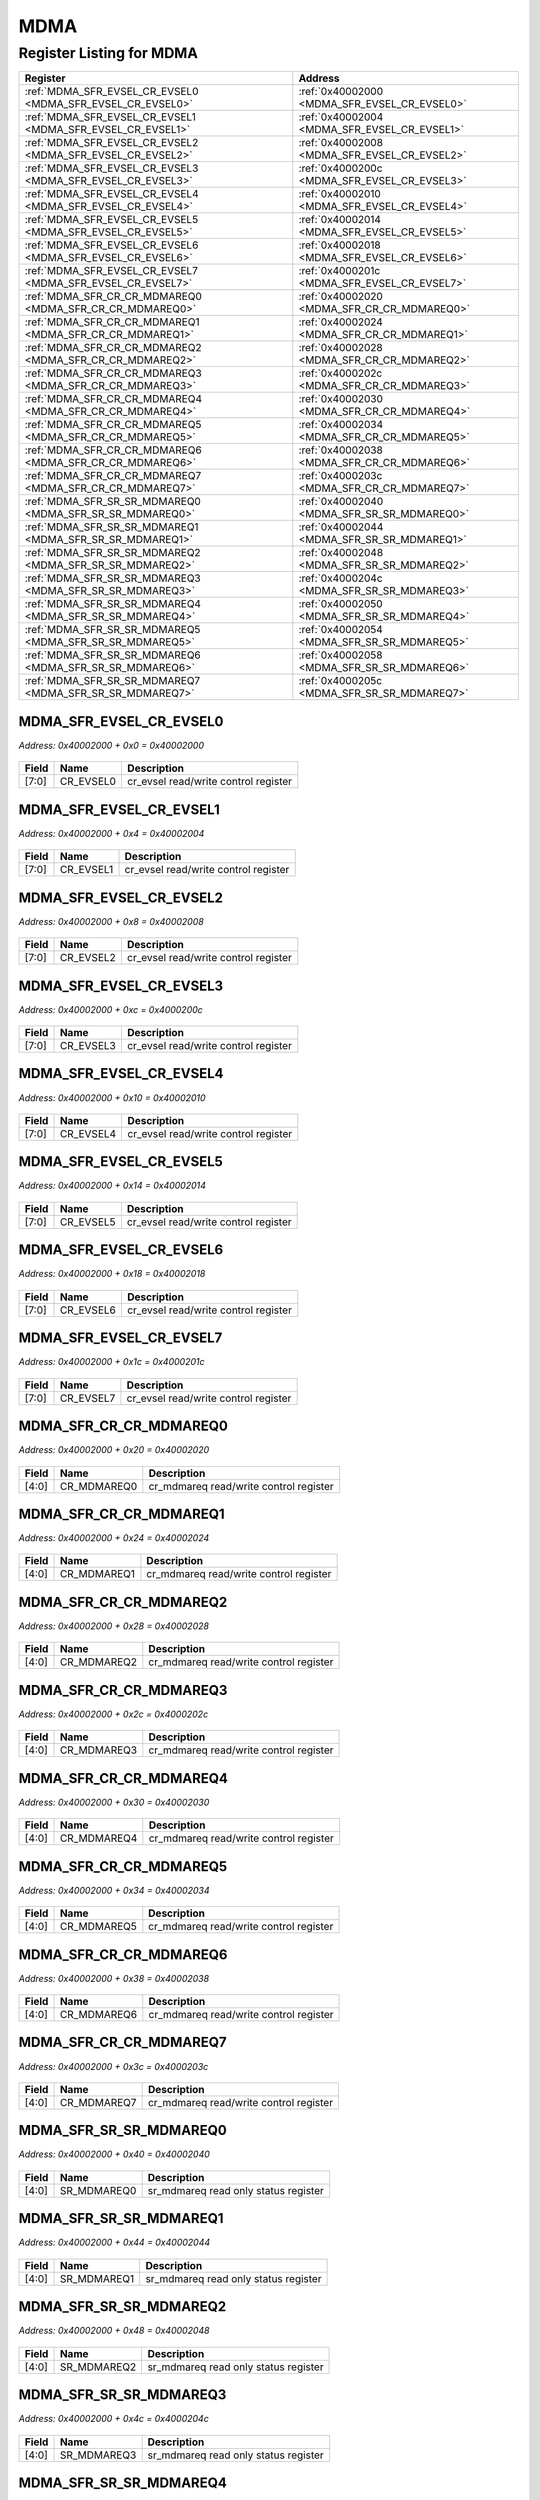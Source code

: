 MDMA
====

Register Listing for MDMA
-------------------------

+------------------------------------------------------------+----------------------------------------------+
| Register                                                   | Address                                      |
+============================================================+==============================================+
| :ref:`MDMA_SFR_EVSEL_CR_EVSEL0 <MDMA_SFR_EVSEL_CR_EVSEL0>` | :ref:`0x40002000 <MDMA_SFR_EVSEL_CR_EVSEL0>` |
+------------------------------------------------------------+----------------------------------------------+
| :ref:`MDMA_SFR_EVSEL_CR_EVSEL1 <MDMA_SFR_EVSEL_CR_EVSEL1>` | :ref:`0x40002004 <MDMA_SFR_EVSEL_CR_EVSEL1>` |
+------------------------------------------------------------+----------------------------------------------+
| :ref:`MDMA_SFR_EVSEL_CR_EVSEL2 <MDMA_SFR_EVSEL_CR_EVSEL2>` | :ref:`0x40002008 <MDMA_SFR_EVSEL_CR_EVSEL2>` |
+------------------------------------------------------------+----------------------------------------------+
| :ref:`MDMA_SFR_EVSEL_CR_EVSEL3 <MDMA_SFR_EVSEL_CR_EVSEL3>` | :ref:`0x4000200c <MDMA_SFR_EVSEL_CR_EVSEL3>` |
+------------------------------------------------------------+----------------------------------------------+
| :ref:`MDMA_SFR_EVSEL_CR_EVSEL4 <MDMA_SFR_EVSEL_CR_EVSEL4>` | :ref:`0x40002010 <MDMA_SFR_EVSEL_CR_EVSEL4>` |
+------------------------------------------------------------+----------------------------------------------+
| :ref:`MDMA_SFR_EVSEL_CR_EVSEL5 <MDMA_SFR_EVSEL_CR_EVSEL5>` | :ref:`0x40002014 <MDMA_SFR_EVSEL_CR_EVSEL5>` |
+------------------------------------------------------------+----------------------------------------------+
| :ref:`MDMA_SFR_EVSEL_CR_EVSEL6 <MDMA_SFR_EVSEL_CR_EVSEL6>` | :ref:`0x40002018 <MDMA_SFR_EVSEL_CR_EVSEL6>` |
+------------------------------------------------------------+----------------------------------------------+
| :ref:`MDMA_SFR_EVSEL_CR_EVSEL7 <MDMA_SFR_EVSEL_CR_EVSEL7>` | :ref:`0x4000201c <MDMA_SFR_EVSEL_CR_EVSEL7>` |
+------------------------------------------------------------+----------------------------------------------+
| :ref:`MDMA_SFR_CR_CR_MDMAREQ0 <MDMA_SFR_CR_CR_MDMAREQ0>`   | :ref:`0x40002020 <MDMA_SFR_CR_CR_MDMAREQ0>`  |
+------------------------------------------------------------+----------------------------------------------+
| :ref:`MDMA_SFR_CR_CR_MDMAREQ1 <MDMA_SFR_CR_CR_MDMAREQ1>`   | :ref:`0x40002024 <MDMA_SFR_CR_CR_MDMAREQ1>`  |
+------------------------------------------------------------+----------------------------------------------+
| :ref:`MDMA_SFR_CR_CR_MDMAREQ2 <MDMA_SFR_CR_CR_MDMAREQ2>`   | :ref:`0x40002028 <MDMA_SFR_CR_CR_MDMAREQ2>`  |
+------------------------------------------------------------+----------------------------------------------+
| :ref:`MDMA_SFR_CR_CR_MDMAREQ3 <MDMA_SFR_CR_CR_MDMAREQ3>`   | :ref:`0x4000202c <MDMA_SFR_CR_CR_MDMAREQ3>`  |
+------------------------------------------------------------+----------------------------------------------+
| :ref:`MDMA_SFR_CR_CR_MDMAREQ4 <MDMA_SFR_CR_CR_MDMAREQ4>`   | :ref:`0x40002030 <MDMA_SFR_CR_CR_MDMAREQ4>`  |
+------------------------------------------------------------+----------------------------------------------+
| :ref:`MDMA_SFR_CR_CR_MDMAREQ5 <MDMA_SFR_CR_CR_MDMAREQ5>`   | :ref:`0x40002034 <MDMA_SFR_CR_CR_MDMAREQ5>`  |
+------------------------------------------------------------+----------------------------------------------+
| :ref:`MDMA_SFR_CR_CR_MDMAREQ6 <MDMA_SFR_CR_CR_MDMAREQ6>`   | :ref:`0x40002038 <MDMA_SFR_CR_CR_MDMAREQ6>`  |
+------------------------------------------------------------+----------------------------------------------+
| :ref:`MDMA_SFR_CR_CR_MDMAREQ7 <MDMA_SFR_CR_CR_MDMAREQ7>`   | :ref:`0x4000203c <MDMA_SFR_CR_CR_MDMAREQ7>`  |
+------------------------------------------------------------+----------------------------------------------+
| :ref:`MDMA_SFR_SR_SR_MDMAREQ0 <MDMA_SFR_SR_SR_MDMAREQ0>`   | :ref:`0x40002040 <MDMA_SFR_SR_SR_MDMAREQ0>`  |
+------------------------------------------------------------+----------------------------------------------+
| :ref:`MDMA_SFR_SR_SR_MDMAREQ1 <MDMA_SFR_SR_SR_MDMAREQ1>`   | :ref:`0x40002044 <MDMA_SFR_SR_SR_MDMAREQ1>`  |
+------------------------------------------------------------+----------------------------------------------+
| :ref:`MDMA_SFR_SR_SR_MDMAREQ2 <MDMA_SFR_SR_SR_MDMAREQ2>`   | :ref:`0x40002048 <MDMA_SFR_SR_SR_MDMAREQ2>`  |
+------------------------------------------------------------+----------------------------------------------+
| :ref:`MDMA_SFR_SR_SR_MDMAREQ3 <MDMA_SFR_SR_SR_MDMAREQ3>`   | :ref:`0x4000204c <MDMA_SFR_SR_SR_MDMAREQ3>`  |
+------------------------------------------------------------+----------------------------------------------+
| :ref:`MDMA_SFR_SR_SR_MDMAREQ4 <MDMA_SFR_SR_SR_MDMAREQ4>`   | :ref:`0x40002050 <MDMA_SFR_SR_SR_MDMAREQ4>`  |
+------------------------------------------------------------+----------------------------------------------+
| :ref:`MDMA_SFR_SR_SR_MDMAREQ5 <MDMA_SFR_SR_SR_MDMAREQ5>`   | :ref:`0x40002054 <MDMA_SFR_SR_SR_MDMAREQ5>`  |
+------------------------------------------------------------+----------------------------------------------+
| :ref:`MDMA_SFR_SR_SR_MDMAREQ6 <MDMA_SFR_SR_SR_MDMAREQ6>`   | :ref:`0x40002058 <MDMA_SFR_SR_SR_MDMAREQ6>`  |
+------------------------------------------------------------+----------------------------------------------+
| :ref:`MDMA_SFR_SR_SR_MDMAREQ7 <MDMA_SFR_SR_SR_MDMAREQ7>`   | :ref:`0x4000205c <MDMA_SFR_SR_SR_MDMAREQ7>`  |
+------------------------------------------------------------+----------------------------------------------+

MDMA_SFR_EVSEL_CR_EVSEL0
^^^^^^^^^^^^^^^^^^^^^^^^

`Address: 0x40002000 + 0x0 = 0x40002000`


    .. wavedrom::
        :caption: MDMA_SFR_EVSEL_CR_EVSEL0

        {
            "reg": [
                {"name": "cr_evsel0",  "bits": 8},
                {"bits": 24}
            ], "config": {"hspace": 400, "bits": 32, "lanes": 1 }, "options": {"hspace": 400, "bits": 32, "lanes": 1}
        }


+-------+-----------+--------------------------------------+
| Field | Name      | Description                          |
+=======+===========+======================================+
| [7:0] | CR_EVSEL0 | cr_evsel read/write control register |
+-------+-----------+--------------------------------------+

MDMA_SFR_EVSEL_CR_EVSEL1
^^^^^^^^^^^^^^^^^^^^^^^^

`Address: 0x40002000 + 0x4 = 0x40002004`


    .. wavedrom::
        :caption: MDMA_SFR_EVSEL_CR_EVSEL1

        {
            "reg": [
                {"name": "cr_evsel1",  "bits": 8},
                {"bits": 24}
            ], "config": {"hspace": 400, "bits": 32, "lanes": 1 }, "options": {"hspace": 400, "bits": 32, "lanes": 1}
        }


+-------+-----------+--------------------------------------+
| Field | Name      | Description                          |
+=======+===========+======================================+
| [7:0] | CR_EVSEL1 | cr_evsel read/write control register |
+-------+-----------+--------------------------------------+

MDMA_SFR_EVSEL_CR_EVSEL2
^^^^^^^^^^^^^^^^^^^^^^^^

`Address: 0x40002000 + 0x8 = 0x40002008`


    .. wavedrom::
        :caption: MDMA_SFR_EVSEL_CR_EVSEL2

        {
            "reg": [
                {"name": "cr_evsel2",  "bits": 8},
                {"bits": 24}
            ], "config": {"hspace": 400, "bits": 32, "lanes": 1 }, "options": {"hspace": 400, "bits": 32, "lanes": 1}
        }


+-------+-----------+--------------------------------------+
| Field | Name      | Description                          |
+=======+===========+======================================+
| [7:0] | CR_EVSEL2 | cr_evsel read/write control register |
+-------+-----------+--------------------------------------+

MDMA_SFR_EVSEL_CR_EVSEL3
^^^^^^^^^^^^^^^^^^^^^^^^

`Address: 0x40002000 + 0xc = 0x4000200c`


    .. wavedrom::
        :caption: MDMA_SFR_EVSEL_CR_EVSEL3

        {
            "reg": [
                {"name": "cr_evsel3",  "bits": 8},
                {"bits": 24}
            ], "config": {"hspace": 400, "bits": 32, "lanes": 1 }, "options": {"hspace": 400, "bits": 32, "lanes": 1}
        }


+-------+-----------+--------------------------------------+
| Field | Name      | Description                          |
+=======+===========+======================================+
| [7:0] | CR_EVSEL3 | cr_evsel read/write control register |
+-------+-----------+--------------------------------------+

MDMA_SFR_EVSEL_CR_EVSEL4
^^^^^^^^^^^^^^^^^^^^^^^^

`Address: 0x40002000 + 0x10 = 0x40002010`


    .. wavedrom::
        :caption: MDMA_SFR_EVSEL_CR_EVSEL4

        {
            "reg": [
                {"name": "cr_evsel4",  "bits": 8},
                {"bits": 24}
            ], "config": {"hspace": 400, "bits": 32, "lanes": 1 }, "options": {"hspace": 400, "bits": 32, "lanes": 1}
        }


+-------+-----------+--------------------------------------+
| Field | Name      | Description                          |
+=======+===========+======================================+
| [7:0] | CR_EVSEL4 | cr_evsel read/write control register |
+-------+-----------+--------------------------------------+

MDMA_SFR_EVSEL_CR_EVSEL5
^^^^^^^^^^^^^^^^^^^^^^^^

`Address: 0x40002000 + 0x14 = 0x40002014`


    .. wavedrom::
        :caption: MDMA_SFR_EVSEL_CR_EVSEL5

        {
            "reg": [
                {"name": "cr_evsel5",  "bits": 8},
                {"bits": 24}
            ], "config": {"hspace": 400, "bits": 32, "lanes": 1 }, "options": {"hspace": 400, "bits": 32, "lanes": 1}
        }


+-------+-----------+--------------------------------------+
| Field | Name      | Description                          |
+=======+===========+======================================+
| [7:0] | CR_EVSEL5 | cr_evsel read/write control register |
+-------+-----------+--------------------------------------+

MDMA_SFR_EVSEL_CR_EVSEL6
^^^^^^^^^^^^^^^^^^^^^^^^

`Address: 0x40002000 + 0x18 = 0x40002018`


    .. wavedrom::
        :caption: MDMA_SFR_EVSEL_CR_EVSEL6

        {
            "reg": [
                {"name": "cr_evsel6",  "bits": 8},
                {"bits": 24}
            ], "config": {"hspace": 400, "bits": 32, "lanes": 1 }, "options": {"hspace": 400, "bits": 32, "lanes": 1}
        }


+-------+-----------+--------------------------------------+
| Field | Name      | Description                          |
+=======+===========+======================================+
| [7:0] | CR_EVSEL6 | cr_evsel read/write control register |
+-------+-----------+--------------------------------------+

MDMA_SFR_EVSEL_CR_EVSEL7
^^^^^^^^^^^^^^^^^^^^^^^^

`Address: 0x40002000 + 0x1c = 0x4000201c`


    .. wavedrom::
        :caption: MDMA_SFR_EVSEL_CR_EVSEL7

        {
            "reg": [
                {"name": "cr_evsel7",  "bits": 8},
                {"bits": 24}
            ], "config": {"hspace": 400, "bits": 32, "lanes": 1 }, "options": {"hspace": 400, "bits": 32, "lanes": 1}
        }


+-------+-----------+--------------------------------------+
| Field | Name      | Description                          |
+=======+===========+======================================+
| [7:0] | CR_EVSEL7 | cr_evsel read/write control register |
+-------+-----------+--------------------------------------+

MDMA_SFR_CR_CR_MDMAREQ0
^^^^^^^^^^^^^^^^^^^^^^^

`Address: 0x40002000 + 0x20 = 0x40002020`


    .. wavedrom::
        :caption: MDMA_SFR_CR_CR_MDMAREQ0

        {
            "reg": [
                {"name": "cr_mdmareq0",  "bits": 5},
                {"bits": 27}
            ], "config": {"hspace": 400, "bits": 32, "lanes": 4 }, "options": {"hspace": 400, "bits": 32, "lanes": 4}
        }


+-------+-------------+----------------------------------------+
| Field | Name        | Description                            |
+=======+=============+========================================+
| [4:0] | CR_MDMAREQ0 | cr_mdmareq read/write control register |
+-------+-------------+----------------------------------------+

MDMA_SFR_CR_CR_MDMAREQ1
^^^^^^^^^^^^^^^^^^^^^^^

`Address: 0x40002000 + 0x24 = 0x40002024`


    .. wavedrom::
        :caption: MDMA_SFR_CR_CR_MDMAREQ1

        {
            "reg": [
                {"name": "cr_mdmareq1",  "bits": 5},
                {"bits": 27}
            ], "config": {"hspace": 400, "bits": 32, "lanes": 4 }, "options": {"hspace": 400, "bits": 32, "lanes": 4}
        }


+-------+-------------+----------------------------------------+
| Field | Name        | Description                            |
+=======+=============+========================================+
| [4:0] | CR_MDMAREQ1 | cr_mdmareq read/write control register |
+-------+-------------+----------------------------------------+

MDMA_SFR_CR_CR_MDMAREQ2
^^^^^^^^^^^^^^^^^^^^^^^

`Address: 0x40002000 + 0x28 = 0x40002028`


    .. wavedrom::
        :caption: MDMA_SFR_CR_CR_MDMAREQ2

        {
            "reg": [
                {"name": "cr_mdmareq2",  "bits": 5},
                {"bits": 27}
            ], "config": {"hspace": 400, "bits": 32, "lanes": 4 }, "options": {"hspace": 400, "bits": 32, "lanes": 4}
        }


+-------+-------------+----------------------------------------+
| Field | Name        | Description                            |
+=======+=============+========================================+
| [4:0] | CR_MDMAREQ2 | cr_mdmareq read/write control register |
+-------+-------------+----------------------------------------+

MDMA_SFR_CR_CR_MDMAREQ3
^^^^^^^^^^^^^^^^^^^^^^^

`Address: 0x40002000 + 0x2c = 0x4000202c`


    .. wavedrom::
        :caption: MDMA_SFR_CR_CR_MDMAREQ3

        {
            "reg": [
                {"name": "cr_mdmareq3",  "bits": 5},
                {"bits": 27}
            ], "config": {"hspace": 400, "bits": 32, "lanes": 4 }, "options": {"hspace": 400, "bits": 32, "lanes": 4}
        }


+-------+-------------+----------------------------------------+
| Field | Name        | Description                            |
+=======+=============+========================================+
| [4:0] | CR_MDMAREQ3 | cr_mdmareq read/write control register |
+-------+-------------+----------------------------------------+

MDMA_SFR_CR_CR_MDMAREQ4
^^^^^^^^^^^^^^^^^^^^^^^

`Address: 0x40002000 + 0x30 = 0x40002030`


    .. wavedrom::
        :caption: MDMA_SFR_CR_CR_MDMAREQ4

        {
            "reg": [
                {"name": "cr_mdmareq4",  "bits": 5},
                {"bits": 27}
            ], "config": {"hspace": 400, "bits": 32, "lanes": 4 }, "options": {"hspace": 400, "bits": 32, "lanes": 4}
        }


+-------+-------------+----------------------------------------+
| Field | Name        | Description                            |
+=======+=============+========================================+
| [4:0] | CR_MDMAREQ4 | cr_mdmareq read/write control register |
+-------+-------------+----------------------------------------+

MDMA_SFR_CR_CR_MDMAREQ5
^^^^^^^^^^^^^^^^^^^^^^^

`Address: 0x40002000 + 0x34 = 0x40002034`


    .. wavedrom::
        :caption: MDMA_SFR_CR_CR_MDMAREQ5

        {
            "reg": [
                {"name": "cr_mdmareq5",  "bits": 5},
                {"bits": 27}
            ], "config": {"hspace": 400, "bits": 32, "lanes": 4 }, "options": {"hspace": 400, "bits": 32, "lanes": 4}
        }


+-------+-------------+----------------------------------------+
| Field | Name        | Description                            |
+=======+=============+========================================+
| [4:0] | CR_MDMAREQ5 | cr_mdmareq read/write control register |
+-------+-------------+----------------------------------------+

MDMA_SFR_CR_CR_MDMAREQ6
^^^^^^^^^^^^^^^^^^^^^^^

`Address: 0x40002000 + 0x38 = 0x40002038`


    .. wavedrom::
        :caption: MDMA_SFR_CR_CR_MDMAREQ6

        {
            "reg": [
                {"name": "cr_mdmareq6",  "bits": 5},
                {"bits": 27}
            ], "config": {"hspace": 400, "bits": 32, "lanes": 4 }, "options": {"hspace": 400, "bits": 32, "lanes": 4}
        }


+-------+-------------+----------------------------------------+
| Field | Name        | Description                            |
+=======+=============+========================================+
| [4:0] | CR_MDMAREQ6 | cr_mdmareq read/write control register |
+-------+-------------+----------------------------------------+

MDMA_SFR_CR_CR_MDMAREQ7
^^^^^^^^^^^^^^^^^^^^^^^

`Address: 0x40002000 + 0x3c = 0x4000203c`


    .. wavedrom::
        :caption: MDMA_SFR_CR_CR_MDMAREQ7

        {
            "reg": [
                {"name": "cr_mdmareq7",  "bits": 5},
                {"bits": 27}
            ], "config": {"hspace": 400, "bits": 32, "lanes": 4 }, "options": {"hspace": 400, "bits": 32, "lanes": 4}
        }


+-------+-------------+----------------------------------------+
| Field | Name        | Description                            |
+=======+=============+========================================+
| [4:0] | CR_MDMAREQ7 | cr_mdmareq read/write control register |
+-------+-------------+----------------------------------------+

MDMA_SFR_SR_SR_MDMAREQ0
^^^^^^^^^^^^^^^^^^^^^^^

`Address: 0x40002000 + 0x40 = 0x40002040`


    .. wavedrom::
        :caption: MDMA_SFR_SR_SR_MDMAREQ0

        {
            "reg": [
                {"name": "sr_mdmareq0",  "bits": 5},
                {"bits": 27}
            ], "config": {"hspace": 400, "bits": 32, "lanes": 4 }, "options": {"hspace": 400, "bits": 32, "lanes": 4}
        }


+-------+-------------+--------------------------------------+
| Field | Name        | Description                          |
+=======+=============+======================================+
| [4:0] | SR_MDMAREQ0 | sr_mdmareq read only status register |
+-------+-------------+--------------------------------------+

MDMA_SFR_SR_SR_MDMAREQ1
^^^^^^^^^^^^^^^^^^^^^^^

`Address: 0x40002000 + 0x44 = 0x40002044`


    .. wavedrom::
        :caption: MDMA_SFR_SR_SR_MDMAREQ1

        {
            "reg": [
                {"name": "sr_mdmareq1",  "bits": 5},
                {"bits": 27}
            ], "config": {"hspace": 400, "bits": 32, "lanes": 4 }, "options": {"hspace": 400, "bits": 32, "lanes": 4}
        }


+-------+-------------+--------------------------------------+
| Field | Name        | Description                          |
+=======+=============+======================================+
| [4:0] | SR_MDMAREQ1 | sr_mdmareq read only status register |
+-------+-------------+--------------------------------------+

MDMA_SFR_SR_SR_MDMAREQ2
^^^^^^^^^^^^^^^^^^^^^^^

`Address: 0x40002000 + 0x48 = 0x40002048`


    .. wavedrom::
        :caption: MDMA_SFR_SR_SR_MDMAREQ2

        {
            "reg": [
                {"name": "sr_mdmareq2",  "bits": 5},
                {"bits": 27}
            ], "config": {"hspace": 400, "bits": 32, "lanes": 4 }, "options": {"hspace": 400, "bits": 32, "lanes": 4}
        }


+-------+-------------+--------------------------------------+
| Field | Name        | Description                          |
+=======+=============+======================================+
| [4:0] | SR_MDMAREQ2 | sr_mdmareq read only status register |
+-------+-------------+--------------------------------------+

MDMA_SFR_SR_SR_MDMAREQ3
^^^^^^^^^^^^^^^^^^^^^^^

`Address: 0x40002000 + 0x4c = 0x4000204c`


    .. wavedrom::
        :caption: MDMA_SFR_SR_SR_MDMAREQ3

        {
            "reg": [
                {"name": "sr_mdmareq3",  "bits": 5},
                {"bits": 27}
            ], "config": {"hspace": 400, "bits": 32, "lanes": 4 }, "options": {"hspace": 400, "bits": 32, "lanes": 4}
        }


+-------+-------------+--------------------------------------+
| Field | Name        | Description                          |
+=======+=============+======================================+
| [4:0] | SR_MDMAREQ3 | sr_mdmareq read only status register |
+-------+-------------+--------------------------------------+

MDMA_SFR_SR_SR_MDMAREQ4
^^^^^^^^^^^^^^^^^^^^^^^

`Address: 0x40002000 + 0x50 = 0x40002050`


    .. wavedrom::
        :caption: MDMA_SFR_SR_SR_MDMAREQ4

        {
            "reg": [
                {"name": "sr_mdmareq4",  "bits": 5},
                {"bits": 27}
            ], "config": {"hspace": 400, "bits": 32, "lanes": 4 }, "options": {"hspace": 400, "bits": 32, "lanes": 4}
        }


+-------+-------------+--------------------------------------+
| Field | Name        | Description                          |
+=======+=============+======================================+
| [4:0] | SR_MDMAREQ4 | sr_mdmareq read only status register |
+-------+-------------+--------------------------------------+

MDMA_SFR_SR_SR_MDMAREQ5
^^^^^^^^^^^^^^^^^^^^^^^

`Address: 0x40002000 + 0x54 = 0x40002054`


    .. wavedrom::
        :caption: MDMA_SFR_SR_SR_MDMAREQ5

        {
            "reg": [
                {"name": "sr_mdmareq5",  "bits": 5},
                {"bits": 27}
            ], "config": {"hspace": 400, "bits": 32, "lanes": 4 }, "options": {"hspace": 400, "bits": 32, "lanes": 4}
        }


+-------+-------------+--------------------------------------+
| Field | Name        | Description                          |
+=======+=============+======================================+
| [4:0] | SR_MDMAREQ5 | sr_mdmareq read only status register |
+-------+-------------+--------------------------------------+

MDMA_SFR_SR_SR_MDMAREQ6
^^^^^^^^^^^^^^^^^^^^^^^

`Address: 0x40002000 + 0x58 = 0x40002058`


    .. wavedrom::
        :caption: MDMA_SFR_SR_SR_MDMAREQ6

        {
            "reg": [
                {"name": "sr_mdmareq6",  "bits": 5},
                {"bits": 27}
            ], "config": {"hspace": 400, "bits": 32, "lanes": 4 }, "options": {"hspace": 400, "bits": 32, "lanes": 4}
        }


+-------+-------------+--------------------------------------+
| Field | Name        | Description                          |
+=======+=============+======================================+
| [4:0] | SR_MDMAREQ6 | sr_mdmareq read only status register |
+-------+-------------+--------------------------------------+

MDMA_SFR_SR_SR_MDMAREQ7
^^^^^^^^^^^^^^^^^^^^^^^

`Address: 0x40002000 + 0x5c = 0x4000205c`


    .. wavedrom::
        :caption: MDMA_SFR_SR_SR_MDMAREQ7

        {
            "reg": [
                {"name": "sr_mdmareq7",  "bits": 5},
                {"bits": 27}
            ], "config": {"hspace": 400, "bits": 32, "lanes": 4 }, "options": {"hspace": 400, "bits": 32, "lanes": 4}
        }


+-------+-------------+--------------------------------------+
| Field | Name        | Description                          |
+=======+=============+======================================+
| [4:0] | SR_MDMAREQ7 | sr_mdmareq read only status register |
+-------+-------------+--------------------------------------+

